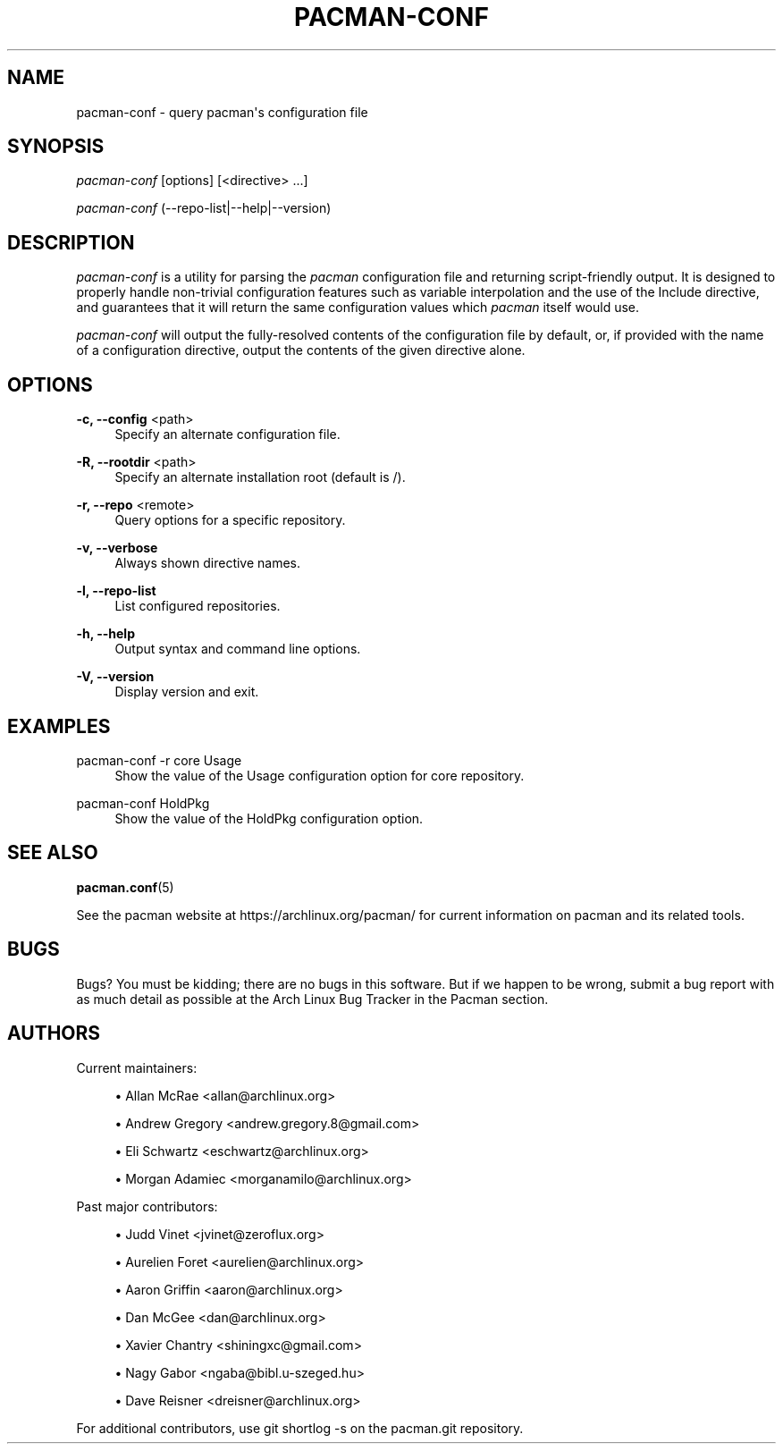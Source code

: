 '\" t
.\"     Title: pacman-conf
.\"    Author: [see the "Authors" section]
.\" Generator: DocBook XSL Stylesheets vsnapshot <http://docbook.sf.net/>
.\"      Date: 2022-07-20
.\"    Manual: Pacman Manual
.\"    Source: Pacman 6.0.1
.\"  Language: English
.\"
.TH "PACMAN\-CONF" "8" "2022\-07\-20" "Pacman 6\&.0\&.1" "Pacman Manual"
.\" -----------------------------------------------------------------
.\" * Define some portability stuff
.\" -----------------------------------------------------------------
.\" ~~~~~~~~~~~~~~~~~~~~~~~~~~~~~~~~~~~~~~~~~~~~~~~~~~~~~~~~~~~~~~~~~
.\" http://bugs.debian.org/507673
.\" http://lists.gnu.org/archive/html/groff/2009-02/msg00013.html
.\" ~~~~~~~~~~~~~~~~~~~~~~~~~~~~~~~~~~~~~~~~~~~~~~~~~~~~~~~~~~~~~~~~~
.ie \n(.g .ds Aq \(aq
.el       .ds Aq '
.\" -----------------------------------------------------------------
.\" * set default formatting
.\" -----------------------------------------------------------------
.\" disable hyphenation
.nh
.\" disable justification (adjust text to left margin only)
.ad l
.\" -----------------------------------------------------------------
.\" * MAIN CONTENT STARTS HERE *
.\" -----------------------------------------------------------------
.SH "NAME"
pacman-conf \- query pacman\*(Aqs configuration file
.SH "SYNOPSIS"
.sp
\fIpacman\-conf\fR [options] [<directive> \&...]
.sp
\fIpacman\-conf\fR (\-\-repo\-list|\-\-help|\-\-version)
.SH "DESCRIPTION"
.sp
\fIpacman\-conf\fR is a utility for parsing the \fIpacman\fR configuration file and returning script\-friendly output\&. It is designed to properly handle non\-trivial configuration features such as variable interpolation and the use of the Include directive, and guarantees that it will return the same configuration values which \fIpacman\fR itself would use\&.
.sp
\fIpacman\-conf\fR will output the fully\-resolved contents of the configuration file by default, or, if provided with the name of a configuration directive, output the contents of the given directive alone\&.
.SH "OPTIONS"
.PP
\fB\-c, \-\-config\fR <path>
.RS 4
Specify an alternate configuration file\&.
.RE
.PP
\fB\-R, \-\-rootdir\fR <path>
.RS 4
Specify an alternate installation root (default is
/)\&.
.RE
.PP
\fB\-r, \-\-repo\fR <remote>
.RS 4
Query options for a specific repository\&.
.RE
.PP
\fB\-v, \-\-verbose\fR
.RS 4
Always shown directive names\&.
.RE
.PP
\fB\-l, \-\-repo\-list\fR
.RS 4
List configured repositories\&.
.RE
.PP
\fB\-h, \-\-help\fR
.RS 4
Output syntax and command line options\&.
.RE
.PP
\fB\-V, \-\-version\fR
.RS 4
Display version and exit\&.
.RE
.SH "EXAMPLES"
.PP
pacman\-conf \-r core Usage
.RS 4
Show the value of the Usage configuration option for core repository\&.
.RE
.PP
pacman\-conf HoldPkg
.RS 4
Show the value of the HoldPkg configuration option\&.
.RE
.SH "SEE ALSO"
.sp
\fBpacman.conf\fR(5)
.sp
See the pacman website at https://archlinux\&.org/pacman/ for current information on pacman and its related tools\&.
.SH "BUGS"
.sp
Bugs? You must be kidding; there are no bugs in this software\&. But if we happen to be wrong, submit a bug report with as much detail as possible at the Arch Linux Bug Tracker in the Pacman section\&.
.SH "AUTHORS"
.sp
Current maintainers:
.sp
.RS 4
.ie n \{\
\h'-04'\(bu\h'+03'\c
.\}
.el \{\
.sp -1
.IP \(bu 2.3
.\}
Allan McRae <allan@archlinux\&.org>
.RE
.sp
.RS 4
.ie n \{\
\h'-04'\(bu\h'+03'\c
.\}
.el \{\
.sp -1
.IP \(bu 2.3
.\}
Andrew Gregory <andrew\&.gregory\&.8@gmail\&.com>
.RE
.sp
.RS 4
.ie n \{\
\h'-04'\(bu\h'+03'\c
.\}
.el \{\
.sp -1
.IP \(bu 2.3
.\}
Eli Schwartz <eschwartz@archlinux\&.org>
.RE
.sp
.RS 4
.ie n \{\
\h'-04'\(bu\h'+03'\c
.\}
.el \{\
.sp -1
.IP \(bu 2.3
.\}
Morgan Adamiec <morganamilo@archlinux\&.org>
.RE
.sp
Past major contributors:
.sp
.RS 4
.ie n \{\
\h'-04'\(bu\h'+03'\c
.\}
.el \{\
.sp -1
.IP \(bu 2.3
.\}
Judd Vinet <jvinet@zeroflux\&.org>
.RE
.sp
.RS 4
.ie n \{\
\h'-04'\(bu\h'+03'\c
.\}
.el \{\
.sp -1
.IP \(bu 2.3
.\}
Aurelien Foret <aurelien@archlinux\&.org>
.RE
.sp
.RS 4
.ie n \{\
\h'-04'\(bu\h'+03'\c
.\}
.el \{\
.sp -1
.IP \(bu 2.3
.\}
Aaron Griffin <aaron@archlinux\&.org>
.RE
.sp
.RS 4
.ie n \{\
\h'-04'\(bu\h'+03'\c
.\}
.el \{\
.sp -1
.IP \(bu 2.3
.\}
Dan McGee <dan@archlinux\&.org>
.RE
.sp
.RS 4
.ie n \{\
\h'-04'\(bu\h'+03'\c
.\}
.el \{\
.sp -1
.IP \(bu 2.3
.\}
Xavier Chantry <shiningxc@gmail\&.com>
.RE
.sp
.RS 4
.ie n \{\
\h'-04'\(bu\h'+03'\c
.\}
.el \{\
.sp -1
.IP \(bu 2.3
.\}
Nagy Gabor <ngaba@bibl\&.u\-szeged\&.hu>
.RE
.sp
.RS 4
.ie n \{\
\h'-04'\(bu\h'+03'\c
.\}
.el \{\
.sp -1
.IP \(bu 2.3
.\}
Dave Reisner <dreisner@archlinux\&.org>
.RE
.sp
For additional contributors, use git shortlog \-s on the pacman\&.git repository\&.
